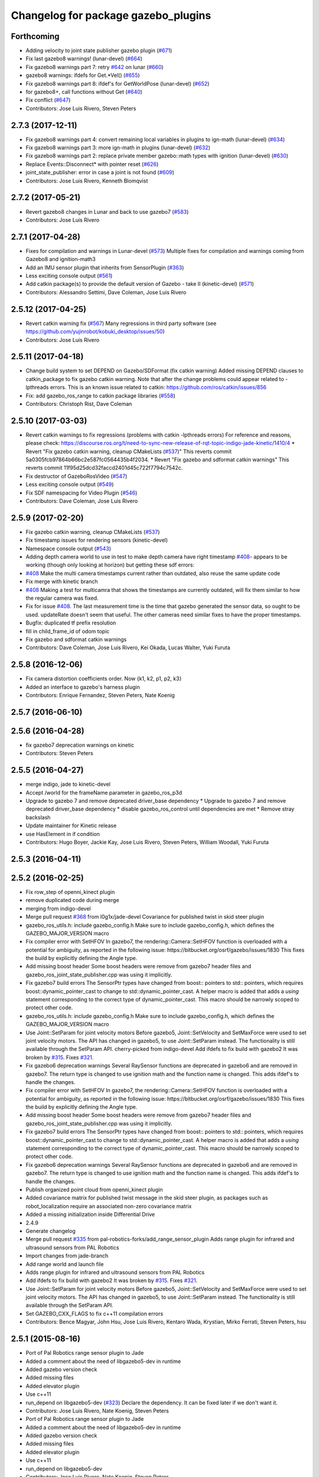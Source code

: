 ^^^^^^^^^^^^^^^^^^^^^^^^^^^^^^^^^^^^
Changelog for package gazebo_plugins
^^^^^^^^^^^^^^^^^^^^^^^^^^^^^^^^^^^^

Forthcoming
-----------
* Adding velocity to joint state publisher gazebo plugin (`#671 <https://github.com/ros-simulation/gazebo_ros_pkgs/issues/671>`_)
* Fix last gazebo8 warnings! (lunar-devel) (`#664 <https://github.com/ros-simulation/gazebo_ros_pkgs/issues/664>`_)
* Fix gazebo8 warnings part 7: retry `#642 <https://github.com/ros-simulation/gazebo_ros_pkgs/issues/642>`_ on lunar (`#660 <https://github.com/ros-simulation/gazebo_ros_pkgs/issues/660>`_)
* gazebo8 warnings: ifdefs for Get.*Vel() (`#655 <https://github.com/ros-simulation/gazebo_ros_pkgs/issues/655>`_)
* Fix gazebo8 warnings part 8: ifdef's for GetWorldPose (lunar-devel) (`#652 <https://github.com/ros-simulation/gazebo_ros_pkgs/issues/652>`_)
* for gazebo8+, call functions without Get (`#640 <https://github.com/ros-simulation/gazebo_ros_pkgs/issues/640>`_)
* Fix conflict (`#647 <https://github.com/ros-simulation/gazebo_ros_pkgs/issues/647>`_)
* Contributors: Jose Luis Rivero, Steven Peters

2.7.3 (2017-12-11)
------------------
* Fix gazebo8 warnings part 4: convert remaining local variables in plugins to ign-math (lunar-devel) (`#634 <https://github.com/ros-simulation/gazebo_ros_pkgs/issues/634>`_)
* Fix gazebo8 warnings part 3: more ign-math in plugins (lunar-devel) (`#632 <https://github.com/ros-simulation/gazebo_ros_pkgs/issues/632>`_)
* Fix gazebo8 warnings part 2: replace private member gazebo::math types with ignition (lunar-devel) (`#630 <https://github.com/ros-simulation/gazebo_ros_pkgs/issues/630>`_)
* Replace Events::Disconnect* with pointer reset (`#626 <https://github.com/ros-simulation/gazebo_ros_pkgs/issues/626>`_)
* joint_state_publisher: error in case a joint is not found (`#609 <https://github.com/ros-simulation/gazebo_ros_pkgs/issues/609>`_)
* Contributors: Jose Luis Rivero, Kenneth Blomqvist

2.7.2 (2017-05-21)
------------------
* Revert gazebo8 changes in Lunar and back to use gazebo7 (`#583 <https://github.com/ros-simulation/gazebo_ros_pkgs/issues/583>`_)
* Contributors: Jose Luis Rivero

2.7.1 (2017-04-28)
------------------
* Fixes for compilation and warnings in Lunar-devel  (`#573 <https://github.com/ros-simulation/gazebo_ros_pkgs/issues/573>`_)
  Multiple fixes for compilation and warnings coming from Gazebo8 and ignition-math3
* Add an IMU sensor plugin that inherits from SensorPlugin (`#363 <https://github.com/ros-simulation/gazebo_ros_pkgs/issues/363>`_)
* Less exciting console output (`#561 <https://github.com/ros-simulation/gazebo_ros_pkgs/issues/561>`_)
* Add catkin package(s) to provide the default version of Gazebo - take II (kinetic-devel) (`#571 <https://github.com/ros-simulation/gazebo_ros_pkgs/issues/571>`_)
* Contributors: Alessandro Settimi, Dave Coleman, Jose Luis Rivero

2.5.12 (2017-04-25)
-------------------
* Revert catkin warning fix (`#567 <https://github.com/ros-simulation/gazebo_ros_pkgs/issues/567>`_)
  Many regressions in third party software (see https://github.com/yujinrobot/kobuki_desktop/issues/50)
* Contributors: Jose Luis Rivero

2.5.11 (2017-04-18)
-------------------
* Change build system to set DEPEND on Gazebo/SDFormat (fix catkin warning)
  Added missing DEPEND clauses to catkin_package to fix gazebo catkin warning.
  Note that after the change problems could appear related to -lpthreads
  errors. This is an known issue related to catkin:
  https://github.com/ros/catkin/issues/856

* Fix: add gazebo_ros_range to catkin package libraries (`#558 <https://github.com/ros-simulation/gazebo_ros_pkgs/issues/558>`_)
* Contributors: Christoph Rist, Dave Coleman

2.5.10 (2017-03-03)
-------------------
* Revert catkin warnings to fix regressions (problems with catkin -lpthreads errors)
  For reference and reasons, please check:
  https://discourse.ros.org/t/need-to-sync-new-release-of-rqt-topic-indigo-jade-kinetic/1410/4
  * Revert "Fix gazebo catkin warning, cleanup CMakeLists (`#537 <https://github.com/ros-simulation/gazebo_ros_pkgs/issues/537>`_)"
  This reverts commit 5a0305fcb97864b66bc2e587fc0564435b4f2034.
  * Revert "Fix gazebo and sdformat catkin warnings"
  This reverts commit 11f95d25dcd32faccd2401d45c722f7794c7542c.
* Fix destructor of GazeboRosVideo (`#547 <https://github.com/ros-simulation/gazebo_ros_pkgs/issues/547>`_)
* Less exciting console output (`#549 <https://github.com/ros-simulation/gazebo_ros_pkgs/issues/549>`_)
* Fix SDF namespacing for Video Plugin (`#546 <https://github.com/ros-simulation/gazebo_ros_pkgs/issues/546>`_)
* Contributors: Dave Coleman, Jose Luis Rivero

2.5.9 (2017-02-20)
------------------
* Fix gazebo catkin warning, cleanup CMakeLists (`#537 <https://github.com/ros-simulation/gazebo_ros_pkgs/issues/537>`_)
* Fix timestamp issues for rendering sensors (kinetic-devel)
* Namespace console output (`#543 <https://github.com/ros-simulation/gazebo_ros_pkgs/issues/543>`_)
* Adding depth camera world to use in test to make depth camera have right timestamp `#408 <https://github.com/ros-simulation/gazebo_ros_pkgs/issues/408>`_- appears to be working (though only looking at horizon) but getting these sdf errors:
* `#408 <https://github.com/ros-simulation/gazebo_ros_pkgs/issues/408>`_ Make the multi camera timestamps current rather than outdated, also reuse the same update code
* Fix merge with kinetic branch
* `#408 <https://github.com/ros-simulation/gazebo_ros_pkgs/issues/408>`_ Making a test for multicamra that shows the timestamps are currently outdated, will fix them similar to how the regular camera was fixed.
* Fix for issue `#408 <https://github.com/ros-simulation/gazebo_ros_pkgs/issues/408>`_. The last measurement time is the time that gazebo generated the sensor data, so ought to be used. updateRate doesn't seem that useful.
  The other cameras need similar fixes to have the proper timestamps.
* Bugfix: duplicated tf prefix resolution
* fill in child_frame_id of odom topic
* Fix gazebo and sdformat catkin warnings
* Contributors: Dave Coleman, Jose Luis Rivero, Kei Okada, Lucas Walter, Yuki Furuta

2.5.8 (2016-12-06)
------------------
* Fix camera distortion coefficients order. Now {k1, k2, p1, p2, k3}
* Added an interface to gazebo's harness plugin
* Contributors: Enrique Fernandez, Steven Peters, Nate Koenig

2.5.7 (2016-06-10)
------------------

2.5.6 (2016-04-28)
------------------
* fix gazebo7 deprecation warnings on kinetic
* Contributors: Steven Peters

2.5.5 (2016-04-27)
------------------
* merge indigo, jade to kinetic-devel
* Accept /world for the frameName parameter in gazebo_ros_p3d
* Upgrade to gazebo 7 and remove deprecated driver_base dependency
  * Upgrade to gazebo 7 and remove deprecated driver_base dependency
  * disable gazebo_ros_control until dependencies are met
  * Remove stray backslash
* Update maintainer for Kinetic release
* use HasElement in if condition
* Contributors: Hugo Boyer, Jackie Kay, Jose Luis Rivero, Steven Peters, William Woodall, Yuki Furuta

2.5.3 (2016-04-11)
------------------

2.5.2 (2016-02-25)
------------------
* Fix row_step of openni_kinect plugin
* remove duplicated code during merge
* merging from indigo-devel
* Merge pull request `#368 <https://github.com/ros-simulation/gazebo_ros_pkgs/issues/368>`_ from l0g1x/jade-devel
  Covariance for published twist in skid steer plugin
* gazebo_ros_utils.h: include gazebo_config.h
  Make sure to include gazebo_config.h,
  which defines the GAZEBO_MAJOR_VERSION macro
* Fix compiler error with SetHFOV
  In gazebo7, the rendering::Camera::SetHFOV function
  is overloaded with a potential for ambiguity,
  as reported in the following issue:
  https://bitbucket.org/osrf/gazebo/issues/1830
  This fixes the build by explicitly defining the
  Angle type.
* Add missing boost header
  Some boost headers were remove from gazebo7 header files
  and gazebo_ros_joint_state_publisher.cpp was using it
  implicitly.
* Fix gazebo7 build errors
  The SensorPtr types have changed from boost:: pointers
  to std:: pointers,
  which requires boost::dynamic_pointer_cast to change to
  std::dynamic_pointer_cast.
  A helper macro is added that adds a `using` statement
  corresponding to the correct type of dynamic_pointer_cast.
  This macro should be narrowly scoped to protect
  other code.
* gazebo_ros_utils.h: include gazebo_config.h
  Make sure to include gazebo_config.h,
  which defines the GAZEBO_MAJOR_VERSION macro
* Use Joint::SetParam for joint velocity motors
  Before gazebo5, Joint::SetVelocity and SetMaxForce
  were used to set joint velocity motors.
  The API has changed in gazebo5, to use Joint::SetParam
  instead.
  The functionality is still available through the SetParam API.
  cherry-picked from indigo-devel
  Add ifdefs to fix build with gazebo2
  It was broken by `#315 <https://github.com/ros-simulation/gazebo_ros_pkgs/issues/315>`_.
  Fixes `#321 <https://github.com/ros-simulation/gazebo_ros_pkgs/issues/321>`_.
* Fix gazebo6 deprecation warnings
  Several RaySensor functions are deprecated in gazebo6
  and are removed in gazebo7.
  The return type is changed to use ignition math
  and the function name is changed.
  This adds ifdef's to handle the changes.
* Fix compiler error with SetHFOV
  In gazebo7, the rendering::Camera::SetHFOV function
  is overloaded with a potential for ambiguity,
  as reported in the following issue:
  https://bitbucket.org/osrf/gazebo/issues/1830
  This fixes the build by explicitly defining the
  Angle type.
* Add missing boost header
  Some boost headers were remove from gazebo7 header files
  and gazebo_ros_joint_state_publisher.cpp was using it
  implicitly.
* Fix gazebo7 build errors
  The SensorPtr types have changed from boost:: pointers
  to std:: pointers,
  which requires boost::dynamic_pointer_cast to change to
  std::dynamic_pointer_cast.
  A helper macro is added that adds a `using` statement
  corresponding to the correct type of dynamic_pointer_cast.
  This macro should be narrowly scoped to protect
  other code.
* Fix gazebo6 deprecation warnings
  Several RaySensor functions are deprecated in gazebo6
  and are removed in gazebo7.
  The return type is changed to use ignition math
  and the function name is changed.
  This adds ifdef's to handle the changes.
* Publish organized point cloud from openni_kinect plugin
* Added covariance matrix for published twist message in the skid steer plugin, as packages such as robot_localization require an associated non-zero covariance matrix
* Added a missing initialization inside Differential Drive
* 2.4.9
* Generate changelog
* Merge pull request `#335 <https://github.com/ros-simulation/gazebo_ros_pkgs/issues/335>`_ from pal-robotics-forks/add_range_sensor_plugin
  Adds range plugin for infrared and ultrasound sensors from PAL Robotics
* Import changes from jade-branch
* Add range world and launch file
* Adds range plugin for infrared and ultrasound sensors from PAL Robotics
* Add ifdefs to fix build with gazebo2
  It was broken by `#315 <https://github.com/ros-simulation/gazebo_ros_pkgs/issues/315>`_.
  Fixes `#321 <https://github.com/ros-simulation/gazebo_ros_pkgs/issues/321>`_.
* Use Joint::SetParam for joint velocity motors
  Before gazebo5, Joint::SetVelocity and SetMaxForce
  were used to set joint velocity motors.
  The API has changed in gazebo5, to use Joint::SetParam
  instead.
  The functionality is still available through the SetParam API.
* Set GAZEBO_CXX_FLAGS to fix c++11 compilation errors
* Contributors: Bence Magyar, John Hsu, Jose Luis Rivero, Kentaro Wada, Krystian, Mirko Ferrati, Steven Peters, hsu

2.5.1 (2015-08-16)
------------------
* Port of Pal Robotics range sensor plugin to Jade
* Added a comment about the need of libgazebo5-dev in runtime
* Added gazebo version check
* Added missing files
* Added elevator plugin
* Use c++11
* run_depend on libgazebo5-dev (`#323 <https://github.com/ros-simulation/gazebo_ros_pkgs/issues/323>`_)
  Declare the dependency.
  It can be fixed later if we don't want it.
* Contributors: Jose Luis Rivero, Nate Koenig, Steven Peters

* Port of Pal Robotics range sensor plugin to Jade
* Added a comment about the need of libgazebo5-dev in runtime
* Added gazebo version check
* Added missing files
* Added elevator plugin
* Use c++11
* run_depend on libgazebo5-dev
* Contributors: Jose Luis Rivero, Nate Koenig, Steven Peters

2.5.0 (2015-04-30)
------------------
* run_depend on libgazebo5-dev instead of gazebo5
* Changed the rosdep key for gazebo to gazebo5, for Jade Gazebo5 will be used.
* Contributors: Steven Peters, William Woodall

2.4.9 (2015-08-16)
------------------
* Adds range plugin for infrared and ultrasound sensors from PAL Robotics
* Import changes from jade-branch
* Add range world and launch file
* Add ifdefs to fix build with gazebo2
* Use Joint::SetParam for joint velocity motors
* Set GAZEBO_CXX_FLAGS to fix c++11 compilation errors
* Contributors: Bence Magyar, Jose Luis Rivero, Steven Peters

2.4.8 (2015-03-17)
------------------
* fixed mistake at calculation of joint velocity
* [gazebo_ros_diff_drive] force call SetMaxForce since this Joint::Reset in gazebo/physics/Joint.cc reset MaxForce to zero and ModelPlugin::Reset is called after Joint::Reset
* add PointCloudCutoffMax
* Contributors: Kei Okada, Michael Ferguson, Sabrina Heerklotz

2.4.7 (2014-12-15)
------------------
* fix missing ogre flags: removed from gazebo default (5.x.x candidate) cmake config
* Fixing handling of non-world frame velocities in setModelState.
* fix missing ogre flags (removed from gazebo cmake config)
* change header to use opencv2/opencv.hpp issue `#274 <https://github.com/ros-simulation/gazebo_ros_pkgs/issues/274>`_
* Update Gazebo/ROS tutorial URL
* Merge pull request `#237 <https://github.com/ros-simulation/gazebo_ros_pkgs/issues/237>`_ from ros-simulation/update_header_license
  Update header license for Indigo
* Contributors: John Hsu, Jose Luis Rivero, Robert Codd-Downey, Tom Moore, hsu

2.4.6 (2014-09-01)
------------------
* Update gazebo_ros_openni_kinect.cpp
* merging from hydro-devel into indigo-devel
* Merge pull request `#204 <https://github.com/ros-simulation/gazebo_ros_pkgs/issues/204>`_ from fsuarez6/hydro-devel
  gazebo_plugins: Adding ForceTorqueSensor Plugin
* Updated to Apache 2.0 license
* Merge pull request `#180 <https://github.com/ros-simulation/gazebo_ros_pkgs/issues/180>`_ from vrabaud/indigo-devel
  remove PCL dependency
* merging
* check deprecation of gazebo::Joint::SetAngle by SetPosition
* compatibility with gazebo 4.x
* Update changelogs for the upcoming release
* Fix build with gazebo4 and indigo
* Added Gaussian Noise generator
* publish organized pointcloud from openni plugin
* Changed measurement direction to "parent to child"
* gazebo_plugin: Added updateRate parameter to the gazebo_ros_imu plugin
* gazebo_plugins: Adding ForceTorqueSensor Plugin
* remove PCL dependency
* ros_camera_utils: Adding CameraInfoManager to satisfy full ROS camera API (relies on https://github.com/ros-perception/image_common/pull/20 )
  ros_camera_utils: Adding CameraInfoManager to satisfy full ROS camera API (relies on https://github.com/ros-perception/image_common/pull/20 )
* Contributors: John Hsu, Jonathan Bohren, Jose Luis Rivero, Nate Koenig, Ryohei Ueda, Vincent Rabaud, fsuarez6, gborque, John Binney

2.4.5 (2014-08-18)
------------------
* Replace SetAngle with SetPosition for gazebo 4 and up
* Port fix_build branch for indigo-devel
  See pull request `#221 <https://github.com/ros-simulation/gazebo_ros_pkgs/issues/221>`_
* Contributors: Jose Luis Rivero, Steven Peters

2.4.4 (2014-07-18)
------------------
* Merge branch 'hydro-devel' into indigo-devel
* gazebo_ros_diff_drive gazebo_ros_tricycle_drive encoderSource option names updated
* gazebo_ros_diff_drive is now able to use the wheels rotation of the optometry or the gazebo ground truth based on the 'odometrySource' parameter
* simple linear controller for the tricycle_drive added
* second robot for testing in tricycle_drive_scenario.launch added
* Merge remote-tracking branch 'upstream/hydro-devel' into hydro-devel
* BDS licenses header fixed and tricycle drive plugin added
* format patch of hsu applied
* Updated package.xml
* Fix repo names in package.xml's
* ros diff drive supports now an acceleration limit
* Pioneer model: Diff_drive torque reduced
* GPU Laser test example added
* fixed gpu_laser to work with workspaces
* hand_of_god: Adding hand-of-god plugin
  ros_force: Fixing error messages to refer to the right plugin
* Remove unneeded dependency on pcl_ros
* minor fixes on relative paths in xacro for pioneer robot
* gazebo test model pionneer 3dx updated with xacro path variables
* pioneer model update for the multi_robot_scenario
* Merge remote-tracking branch 'upstream/hydro-devel' into hydro-devel
* fixed camera to work with workspaces
* fixed links related to changed name
* diff drive name changed to multi robot scenario
* working camera added
* Merge remote-tracking branch 'upstream/hydro-devel' into hydro-devel
* fix in pioneer xacro model for diff_drive
* Laser colour in rviz changed
* A test model for the ros_diff_drive ros_laser and joint_state_publisher added
* the ros_laser checkes now for the model name and adds it als prefix
* joint velocity fixed using radius instead of diameter
* ROS_INFO on laser plugin added to see if it starts
* fetched with upstream
* gazebo_ros_diff_drive was enhanced to publish the wheels tf or the wheels joint state depending on two additinal xml options <publishWheelTF> <publishWheelJointState>
* Gazebo ROS joint state publisher added
* Contributors: Dave Coleman, John Hsu, Jon Binney, Jonathan Bohren, Markus Bader, Steven Peters

2.4.3 (2014-05-12)
------------------
* gazebo_plugins: add run-time dependency on gazebo_ros
* Merge pull request `#176 <https://github.com/ros-simulation/gazebo_ros_pkgs/issues/176>`_ from ros-simulation/issue_175
  Fix `#175 <https://github.com/ros-simulation/gazebo_ros_pkgs/issues/175>`_: dynamic reconfigure dependency error
* Remove unneeded dependency on pcl_ros
* Fix `#175 <https://github.com/ros-simulation/gazebo_ros_pkgs/issues/175>`_: dynamic reconfigure dependency error
* Contributors: Steven Peters

2.4.2 (2014-03-27)
------------------
* merging from hydro-devel
* bump patch version for indigo-devel to 2.4.1
* merging from indigo-devel after 2.3.4 release
* "2.4.0"
* catkin_generate_changelog
* Contributors: John Hsu

2.4.1 (2013-11-13)
------------------

2.3.5 (2014-03-26)
------------------
* update test world for block laser
* this corrects the right orientation of the laser scan and improves on comparison between 2 double numbers
* Initialize ``depth_image_connect_count_`` in openni_kinect plugin
* multicamera bad namespace. Fixes `#161 <https://github.com/ros-simulation/gazebo_ros_pkgs/issues/161>`_
  There was a race condition between GazeboRosCameraUtils::LoadThread
  creating the ros::NodeHandle and GazeboRosCameraUtils::Load
  suffixing the camera name in the namespace
* Use function for accessing scene node in gazebo_ros_video
* readded the trailing whitespace for cleaner diff
* the parent sensor in gazebo seems not to be active
* Contributors: Dejan Pangercic, Ian Chen, John Hsu, Jordi Pages, Toni Oliver, Ugo Cupcic

2.3.4 (2013-11-13)
------------------
* rerelease because sdformat became libsdformat, but we also based change on 2.3.4 in hydro-devel.
* Simplify ``gazebo_plugins/CMakeLists.txt``
  Replace ``cxx_flags`` and ``ld_flags`` variables with simpler cmake macros
  and eliminate unnecessary references to ``SDFormat_LIBRARIES``, since
  they are already part of ``GAZEBO_LIBRARIES``.
* Put some cmake lists on multiple lines to improve readability.
* Add dependencies on dynamic reconfigure files
  Occasionally the build can fail due to some targets having an
  undeclared dependency on automatically generated dynamic
  reconfigure files (GazeboRosCameraConfig.h for example). This
  commit declares several of those dependencies.

2.4.0 (2013-10-14)
------------------

2.3.3 (2013-10-10)
------------------
* gazebo_plugins: use shared pointers for variables shared among cameras
  It is not allowed to construct a shared_ptr from a pointer to a member
  variable.
* gazebo_plugins: moved initialization of shared_ptr members of
  GazeboRosCameraUtils to `GazeboRosCameraUtils::Load()`
  This fixes segfaults in gazebo_ros_depth_camera and
  gazebo_ros_openni_kinect as the pointers have not been initialized
  there.
* Use `RenderingIFace.hh`

2.3.2 (2013-09-19)
------------------
* Make gazebo includes use full path
  In the next release of gazebo, it will be required to use the
  full path for include files. For example,
  `include <physics/physics.hh>` will not be valid
  `include <gazebo/physics/physics.hh>` must be done instead.
* Merge branch 'hydro-devel' of `gazebo_ros_pkgs <github.com:ros-simulation/gazebo_ros_pkgs>`_ into synchronize_with_drcsim_plugins
* change includes to use brackets in headers for export
* per pull request comments
* Changed resolution for searchParam.
* Don't forget to delete the node!
* Removed info message on robot namespace.
* Retreive the tf prefix from the robot node.
* synchronize with drcsim plugins

2.3.1 (2013-08-27)
------------------
* Remove direct dependency on pcl, rely on the transitive dependency from pcl_ros
* Cleaned up template, fixes for header files

2.3.0 (2013-08-12)
------------------
* enable image generation when pointcloud is requested, as the generated image is used by the pointcloud
* gazebo_plugins: replace deprecated boost function
  This is related to this `gazebo issue #581 <https://bitbucket.org/osrf/gazebo/issue/581/boost-shared_-_cast-are-deprecated-removed>`_
* gazebo_plugins: fix linkedit issues
  Note: other linkedit errors were fixed upstream
  in gazebo
* gazebo_ros_openni_kinect plugin: adds publishing of the camera info
  again (fixes `#95 <https://github.com/ros-simulation/gazebo_ros_pkgs/issues/95>`_)
* Merge pull request `#90 <https://github.com/ros-simulation/gazebo_ros_pkgs/issues/90>`_ from piyushk/add_model_controller
  added a simple model controller plugin that uses a twist message
* renamed plugin from model controller to planar move
* prevents dynamic_reconfigure from overwritting update rate param on start-up
* removed anonymizer from include guard
* fixed odometry publication for model controller plugin
* added a simple model controller plugin that uses a twist message to control models

2.2.1 (2013-07-29)
------------------
* Added prosilica plugin to install TARGETS

2.2.0 (2013-07-29)
------------------
* Switched to pcl_conversions instead of using compiler flags for Hydro/Groovy PCL support
* fixed node intialization conflict between gzserver and gzclient. better adherance to gazebo style guidelines
* Fixed template
* removed ros initialization from plugins
* Standardized the way ROS nodes are initialized in gazebo plugins
* Remove find_package(SDF) from CMakeLists.txt
  It is sufficient to find gazebo, which will export the information about the SDFormat package.
* ROS Video Plugin for Gazebo - allows displaying an image stream in an OGRE texture inside gazebo. Also provides a fix for `#85 <https://github.com/ros-simulation/gazebo_ros_pkgs/issues/85>`_.
* patch a fix for prosilica plugin (startup race condition where `rosnode_` might still be NULL).
* Added explanation of new dependency in gazebo_ros_pkgs
* switch Prosilica camera from type depth to regular camera (as depth data were not used).
* migrating prosilica plugin from pr2_gazebo_plugins
* Removed tbb because it was a temporary dependency for a Gazebo bug
* SDF.hh --> sdf.hh
* Added PCL to package.xml

2.1.5 (2013-07-18)
------------------
* Include <sdf/sdf.hh> instead of <sdf/SDF.hh>
  The sdformat package recently changed the name of an sdf header
  file from SDF.hh to SDFImpl.hh; this change will use the lower-case
  header file which should work with old and new versions of sdformat
  or gazebo.

2.1.4 (2013-07-14)
------------------

2.1.3 (2013-07-13)
------------------
* temporarily add tbb as a work around for `#74 <https://github.com/ros-simulation/gazebo_ros_pkgs/issues/74>`_

2.1.2 (2013-07-12)
------------------
* Fixed compatibility with new PCL 1.7.0
* Tweak to make SDFConfig.cmake
* Re-enabled dynamic reconfigure for camera utils - had been removed for Atlas
* Cleaned up CMakeLists.txt for all gazebo_ros_pkgs
* Removed SVN references
* 2.1.1

2.1.1 (2013-07-10 19:11)
------------------------
* Small deprecated warning
* Fixed errors and deprecation warnings from Gazebo 1.9 and the sdformat split
* Source code formatting.
* Merge pull request `#59 <https://github.com/ros-simulation/gazebo_ros_pkgs/issues/59>`_ from ros-simulation/CMake_Tweak
  Added dependency to prevent missing msg header, cleaned up CMakeLists
* export diff drive and skid steer for other catkin packages
* install diff_drive and skid_steer plugins
* Added dependency to prevent missing msg header, cleaned up CMakeLists
* Added ability to switch off publishing TF.

2.1.0 (2013-06-27)
------------------
* gazebo_plugins: always use gazebo/ path prefix in include directives
* gazebo_plugins: call Advertise() directly after initialization has
  completed in gazebo_ros_openni_kinect and gazebo_ros_depth_camera
  plugins, as the sensor will never be activated otherwise
* Merge pull request `#41 <https://github.com/ros-simulation/gazebo_ros_pkgs/issues/41>`_ from ZdenekM/hydro-devel
  Added skid steering plugin (modified diff drive plugin).
* Merge pull request `#35 <https://github.com/ros-simulation/gazebo_ros_pkgs/issues/35>`_ from meyerj/fix_include_directory_installation_target
  Header files of packages gazebo_ros and gazebo_plugins are installed to the wrong location
* Rotation fixed.
* Skid steering drive plugin.
* gazebo_plugins: added missing initialization of `GazeboRosDepthCamera::advertised_`
* gazebo_plugins: fixed depth and openni kinect camera plugin segfaults
* gazebo_plugins: terminate the service thread properly on destruction of a PubMutliQueue object without shuting down ros
* gazebo_plugins/gazebo_ros: fixed install directories for include files and gazebo scripts
* fix for terminating the `service_thread_` in PubQueue.h
* added differential drive plugin to gazebo plugins

2.0.2 (2013-06-20)
------------------
* Added Gazebo dependency

2.0.1 (2013-06-19)
------------------
* Incremented version to 2.0.1
* Fixed circular dependency, removed deprecated pkgs since its a stand alone pkg
* Check camera util is initialized before publishing - fix from Atlas

2.0.0 (2013-06-18)
------------------
* Changed version to 2.0.0 based on gazebo_simulator being 1.0.0
* Updated package.xml files for ros.org documentation purposes
* Combined updateSDFModelPose and updateSDFName, added ability to spawn SDFs from model database, updates SDF version to lastest in parts of code, updated the tests
* Created tests for various spawning methods
* Added debug info to shutdown
* Fixed gazebo includes to be in <gazebo/...> format
* Cleaned up file, addded debug info
* Merge branch 'groovy-devel' into plugin_updates
* Merged changes from Atlas ROS plugins, cleaned up headers
* Merged changes from Atlas ROS plugins, cleaned up headers
* fix curved laser issue
* Combining Atlas code with old gazebo_plugins
* Combining Atlas code with old gazebo_plugins
* Small fixes per ffurrer's code review
* Added the robot namespace to the tf prefix.
  The tf_prefix param is published under the robot namespace and not the
  robotnamespace/camera node which makes it non-local we have to use the
  robot namespace to get it otherwise it is empty.
* findreplace ConnectWorldUpdateStart ConnectWorldUpdateBegin
* Fixed deprecated function calls in gazebo_plugins
* Deprecated warnings fixes
* Removed the two plugin tests that are deprecated
* Removed abandoned plugin tests
* All packages building in Groovy/Catkin
* Imported from bitbucket.org
